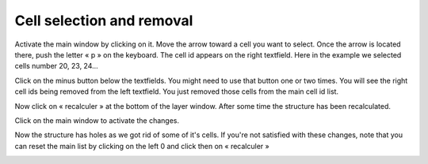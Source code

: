 ==========================
Cell selection and removal
==========================

Activate the main window by clicking on it. Move the arrow toward a cell you want to select. Once the arrow is located there, push the letter « p » on the keyboard. The cell id appears on the right textfield. Here in the example we selected cells number 20, 23, 24...

Click on the minus button below the textfields. You might need to use that button one or two times. You will see the right cell ids being removed from the left textfield. You just removed those cells from the main cell id list. 

.. image:: ./images/selection_removal.png
    :align: center 


Now click on « recalculer » at the bottom of the layer window.
After some time the structure has been recalculated. 

Click on the main window to activate the changes.

Now the structure has holes as we got rid of some of it's cells. If you're not satisfied with these changes, note that you can reset the main list by clicking on the left 0 and click then on « recalculer »

.. image:: ./images/selection_removal_object.png
    :width: 500px
    :align: center 

